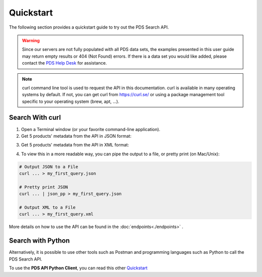 Quickstart
==========

The following section provides a quickstart guide to try out the PDS Search API.

.. Warning::
   Since our servers are not fully populated with all PDS data sets, the examples presented in this user guide may return empty results or 404 (Not Found) errors. If there is a data set you would like added, please contact the `PDS Help Desk <mailto:pds-operator@jpl.nasa.gov>`_ for assistance.

.. Note::
   curl command line tool is used to request the API in this documentation. curl is available in many operating systems by default. If not, you can get curl from https://curl.se/ or using a package management tool specific to your operating system (brew, apt, ...).

Search With curl
----------------

1. Open a Terminal window (or your favorite command-line application).


2. Get 5 products' metadata from the API in JSON format:

.. code-block:: bash
   :substitutions:

    curl -L --get 'https://pds.nasa.gov/api/search/|search_user_guide_api_version|/products?limit=5' \
        --header 'Accept: application/json'

3. Get 5 products' metadata from the API in XML format:

.. code-block:: bash
   :substitutions:

    curl -L --get 'https://pds.nasa.gov/api/search/|search_user_guide_api_version|/products?limit=5' \
        --header 'Accept: application/xml'


4. To view this in a more readable way, you can pipe the output to a file, or pretty print (on Mac/Unix):

.. code-block:: bash
   
   # Output JSON to a File
   curl ... > my_first_query.json

   # Pretty print JSON
   curl ... | json_pp > my_first_query.json

   # Output XML to a File
   curl ... > my_first_query.xml


More details on how to use the API can be found in the :doc:`endpoints<./endpoints>` .


Search with Python
------------------

Alternatively, it is possible to use other tools such as Postman and programming languages such as Python to call the PDS Search API.

To use the **PDS API Python Client**, you can read this other `Quickstart <https://nasa-pds.github.io/pds-api-client/quickstart>`_


